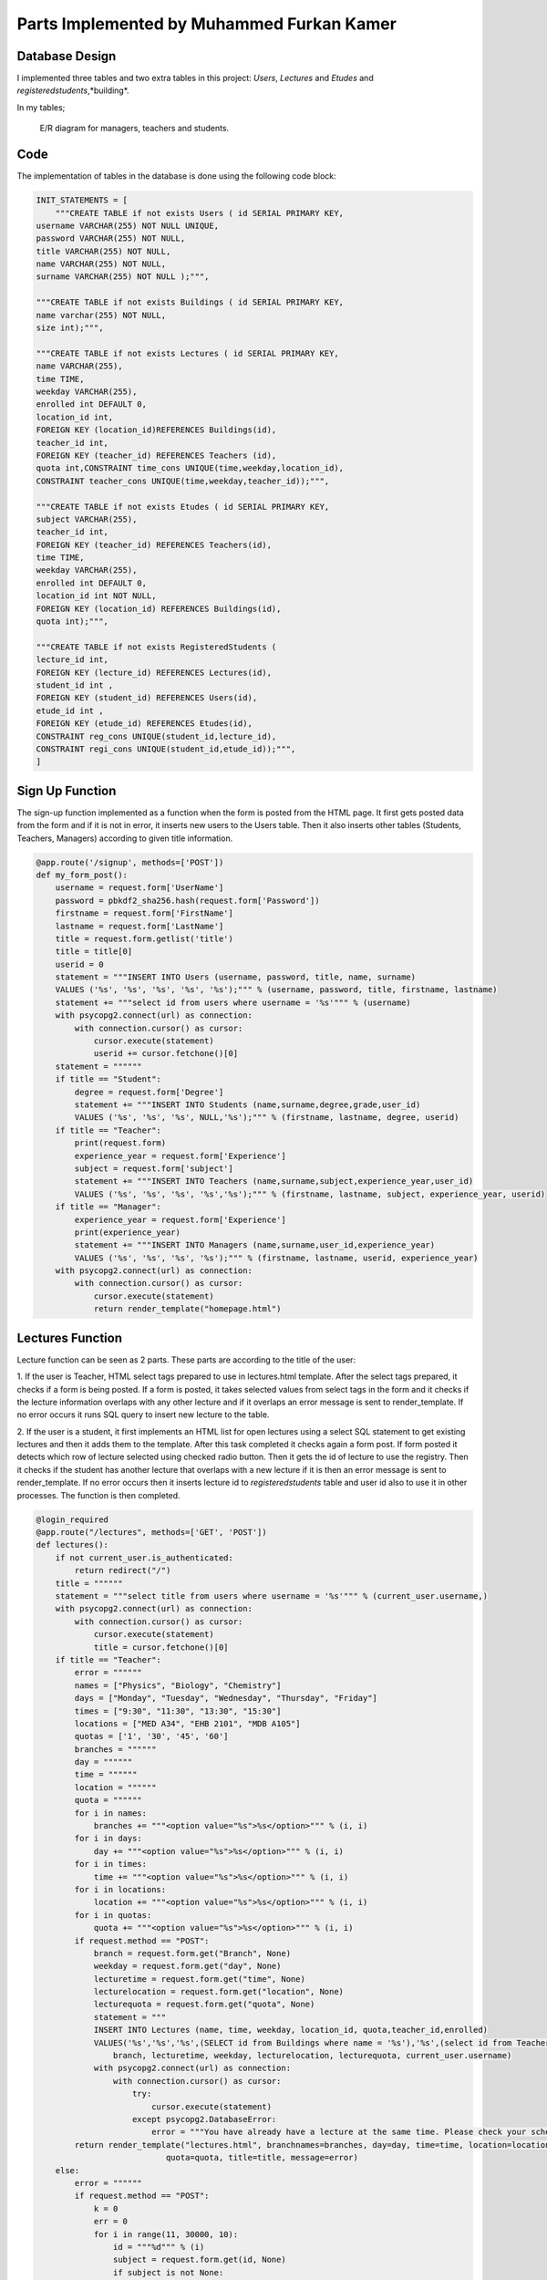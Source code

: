 Parts Implemented by Muhammed Furkan Kamer
==========================================

Database Design
---------------

I implemented three tables and two extra tables in this project: *Users*, *Lectures* and *Etudes* and *registeredstudents*,*building*.

In my tables;

.. figure:: ../img/ferdiagram.png
    :width: 100 %
    :alt: map to buried treasure

    E/R diagram for managers, teachers and students.

Code
----

The implementation of tables in the database is done using the following code block:

.. code-block:: python
    :name: dbinit.py

    INIT_STATEMENTS = [
        """CREATE TABLE if not exists Users ( id SERIAL PRIMARY KEY,
    username VARCHAR(255) NOT NULL UNIQUE,
    password VARCHAR(255) NOT NULL,
    title VARCHAR(255) NOT NULL,
    name VARCHAR(255) NOT NULL,
    surname VARCHAR(255) NOT NULL );""",

    """CREATE TABLE if not exists Buildings ( id SERIAL PRIMARY KEY, 
    name varchar(255) NOT NULL, 
    size int);""",

    """CREATE TABLE if not exists Lectures ( id SERIAL PRIMARY KEY,
    name VARCHAR(255),
    time TIME,
    weekday VARCHAR(255),
    enrolled int DEFAULT 0,
    location_id int,
    FOREIGN KEY (location_id)REFERENCES Buildings(id),
    teacher_id int,
    FOREIGN KEY (teacher_id) REFERENCES Teachers (id),
    quota int,CONSTRAINT time_cons UNIQUE(time,weekday,location_id),
    CONSTRAINT teacher_cons UNIQUE(time,weekday,teacher_id));""",

    """CREATE TABLE if not exists Etudes ( id SERIAL PRIMARY KEY,
    subject VARCHAR(255),
    teacher_id int, 
    FOREIGN KEY (teacher_id) REFERENCES Teachers(id),
    time TIME,
    weekday VARCHAR(255),
    enrolled int DEFAULT 0,
    location_id int NOT NULL, 
    FOREIGN KEY (location_id) REFERENCES Buildings(id),
    quota int);""",

    """CREATE TABLE if not exists RegisteredStudents (
    lecture_id int, 
    FOREIGN KEY (lecture_id) REFERENCES Lectures(id),
    student_id int , 
    FOREIGN KEY (student_id) REFERENCES Users(id),
    etude_id int , 
    FOREIGN KEY (etude_id) REFERENCES Etudes(id),
    CONSTRAINT reg_cons UNIQUE(student_id,lecture_id),
    CONSTRAINT regi_cons UNIQUE(student_id,etude_id));""",
    ]
	

Sign Up Function
----

The sign-up function implemented as a function when the form is posted from the HTML page.
It first gets posted data from the form and if it is not in error, it inserts new users
to the Users table. Then it also inserts other tables (Students, Teachers, Managers) according to
given title information.

.. code-block:: python
    :name: server.py
	
    @app.route('/signup', methods=['POST'])
    def my_form_post():
        username = request.form['UserName']
        password = pbkdf2_sha256.hash(request.form['Password'])
        firstname = request.form['FirstName']
        lastname = request.form['LastName']
        title = request.form.getlist('title')
        title = title[0]
        userid = 0
        statement = """INSERT INTO Users (username, password, title, name, surname)
        VALUES ('%s', '%s', '%s', '%s', '%s');""" % (username, password, title, firstname, lastname)
        statement += """select id from users where username = '%s'""" % (username)
        with psycopg2.connect(url) as connection:
            with connection.cursor() as cursor:
                cursor.execute(statement)
                userid += cursor.fetchone()[0]
        statement = """"""
        if title == "Student":
            degree = request.form['Degree']
            statement += """INSERT INTO Students (name,surname,degree,grade,user_id)
            VALUES ('%s', '%s', '%s', NULL,'%s');""" % (firstname, lastname, degree, userid)
        if title == "Teacher":
            print(request.form)
            experience_year = request.form['Experience']
            subject = request.form['subject']
            statement += """INSERT INTO Teachers (name,surname,subject,experience_year,user_id)
            VALUES ('%s', '%s', '%s', '%s','%s');""" % (firstname, lastname, subject, experience_year, userid)
        if title == "Manager":
            experience_year = request.form['Experience']
            print(experience_year)
            statement += """INSERT INTO Managers (name,surname,user_id,experience_year)
            VALUES ('%s', '%s', '%s', '%s');""" % (firstname, lastname, userid, experience_year)
        with psycopg2.connect(url) as connection:
            with connection.cursor() as cursor:
                cursor.execute(statement)
                return render_template("homepage.html")




Lectures Function
----

Lecture function can be seen as 2 parts. These parts are according to the title of the user:

1. If the user is Teacher, HTML select tags prepared to use in lectures.html template. After the select
tags prepared, it checks if a form is being posted. If a form is posted, it takes selected
values from select tags in the form and it checks if the lecture information overlaps with
any other lecture and if it overlaps an error message is sent to render_template. If no error occurs
it runs SQL query to insert new lecture to the table.

2. If the user is a student, it first implements an HTML list for open lectures using a select SQL statement to
get existing lectures and then it adds them to the template. After this task completed it checks again a 
form post. If form posted it detects which row of lecture selected using checked radio button. Then it gets
the id of lecture to use the registry. Then it checks if the student has another lecture that overlaps with a new lecture
if it is then an error message is sent to render_template. If no error occurs then it inserts lecture id to *registeredstudents*
table and user id also to use it in other processes. The function is then completed.

.. code-block:: python
    :name: server.py
	
    @login_required
    @app.route("/lectures", methods=['GET', 'POST'])
    def lectures():
        if not current_user.is_authenticated:
            return redirect("/")
        title = """"""
        statement = """select title from users where username = '%s'""" % (current_user.username,)
        with psycopg2.connect(url) as connection:
            with connection.cursor() as cursor:
                cursor.execute(statement)
                title = cursor.fetchone()[0]
        if title == "Teacher":
            error = """"""
            names = ["Physics", "Biology", "Chemistry"]
            days = ["Monday", "Tuesday", "Wednesday", "Thursday", "Friday"]
            times = ["9:30", "11:30", "13:30", "15:30"]
            locations = ["MED A34", "EHB 2101", "MDB A105"]
            quotas = ['1', '30', '45', '60']
            branches = """"""
            day = """"""
            time = """"""
            location = """"""
            quota = """"""
            for i in names:
                branches += """<option value="%s">%s</option>""" % (i, i)
            for i in days:
                day += """<option value="%s">%s</option>""" % (i, i)
            for i in times:
                time += """<option value="%s">%s</option>""" % (i, i)
            for i in locations:
                location += """<option value="%s">%s</option>""" % (i, i)
            for i in quotas:
                quota += """<option value="%s">%s</option>""" % (i, i)
            if request.method == "POST":
                branch = request.form.get("Branch", None)
                weekday = request.form.get("day", None)
                lecturetime = request.form.get("time", None)
                lecturelocation = request.form.get("location", None)
                lecturequota = request.form.get("quota", None)
                statement = """
                INSERT INTO Lectures (name, time, weekday, location_id, quota,teacher_id,enrolled) 
                VALUES('%s','%s','%s',(SELECT id from Buildings where name = '%s'),'%s',(select id from Teachers where user_id = (select id from users where username = '%s')),0)""" % (
                    branch, lecturetime, weekday, lecturelocation, lecturequota, current_user.username)
                with psycopg2.connect(url) as connection:
                    with connection.cursor() as cursor:
                        try:
                            cursor.execute(statement)
                        except psycopg2.DatabaseError:
                            error = """You have already have a lecture at the same time. Please check your schedule"""
            return render_template("lectures.html", branchnames=branches, day=day, time=time, location=location,
                               quota=quota, title=title, message=error)
        else:
            error = """"""
            if request.method == "POST":
                k = 0
                err = 0
                for i in range(11, 30000, 10):
                    id = """%d""" % (i)
                    subject = request.form.get(id, None)
                    if subject is not None:
                        k = i - 1
                        break
                print(k)
                if k == 0:
                    return redirect("/lectures")
                id = """%d""" % (k)
                lidd = request.form.get(id, None)
                if lidd is not None:
                    statement1 = """insert into registeredstudents (lecture_id,student_id) values( %s, (select id from users where username = '%s')); update lectures set enrolled = enrolled + 1 where id = %s """ % (
                    lidd, current_user.username, lidd)
                    statement2 = """select lecture_id from registeredstudents where lecture_id is not null and student_id = (select id from users where username = '%s')""" % (
                        current_user.username)
                    statement4 = """select weekday,time from lectures where id = %s""" % (lidd)
                    with psycopg2.connect(url) as connection:
                        with connection.cursor() as cursor:
                            cursor.execute(statement2)
                            reglec = cursor.fetchall()
                            cursor.execute(statement4)
                            lecc = cursor.fetchall()
                            lweekd = lecc[0][0]
                            ltimee = lecc[0][1]
                            if reglec is not None:
                                for row in reglec:
                                    statement3 = """select weekday,time from lectures where id = %s""" % (row[0])
                                    cursor.execute(statement3)
                                    wreglec = cursor.fetchall()
                                    for lrow in wreglec:
                                        if lrow[0] == lweekd and lrow[1] == ltimee:
                                            error = """You have already have a lecture at the same time. Please check your schedule"""
                                            err = 1
                            if (err == 0):
                                cursor.execute(statement1)

            statement = """select id,name,weekday, time, quota from lectures"""
            lecturerows = """"""
            with psycopg2.connect(url) as connection:
                with connection.cursor() as cursor:
                    cursor.execute(statement)
                    i = 10
                    for rows in cursor.fetchall():
                        lid = rows[0]
                        branch = rows[1]
                        weekday = rows[2]
                        lecturetime = rows[3]
                        lecturequota = rows[4]
                        lecturerows += """<tr><td>%s<input type="hidden" name="%d" value = "%s"/></td><td>%s</td><td>%s</td><td>%s</td> <td>%s</td>
                          <td><input id="%d" onclick="uncheck(%d)" type="radio" name="%d" value="%d"></td></tr>""" % (
                        lid, i, lid,
                        branch, weekday, lecturetime, lecturequota, i + 1, i + 1, i + 1, i + 1)
                        i += 10
            return render_template("lectures.html", title=title, newrow=lecturerows, message=error)



Etudes Function
----

Etudes function can be seen as 2 parts. These parts are according to the title of the user:

1. If the user is Teacher, HTML select tags prepared to use in the etudes.html template. After the select tags prepared, 
it checks if a form is being posted. If a form is a post, it takes selected
values from select tags in the form and it checks if the etude information overlaps with
any other etude and if it overlaps an error message is sent to render_template. If no error occurs
it runs SQL query to insert new etude to the table.

2. If the user is a student, it first implements an HTML list for open etudes using a select SQL statement to
get existing etudes and then it adds them to the template. After this task completed it checks again a 
form post. If form posted it detects which row of etude selected using checked radio button. Then it gets
the id of etude to use the registry. Then it checks if the student has another etude that overlaps with a new etude
if it is then an error message is sent to render_template. If no error occurs then it inserts etude id to *registeredstudents*
table and user id also to use it in other processes. The function is then completed.

.. code-block:: python
    :name: server.py

    @login_required
    @app.route("/etudes", methods=['GET', 'POST'])
    def etudes():
        if not current_user.is_authenticated:
            return redirect("/")
        title = """"""
        statement = """select title from users where username = '%s'""" % (current_user.username,)
        with psycopg2.connect(url) as connection:
            with connection.cursor() as cursor:
                cursor.execute(statement)
                title = cursor.fetchone()[0]
        if title == "Teacher":
            with psycopg2.connect(url) as connection:
                with connection.cursor() as cursor:
                    statement = """select subject from Teachers where user_id = (select id from users where username = '%s')""" % (
                        current_user.username)
                    cursor.execute(statement)
                    subject = cursor.fetchone()[0]
            error = """"""
            if subject == "Physics":
                names = ["Electrics", "Acceleration", "Magnetism"]
            elif subject == "Biology":
                names = ["Bacteria", "Cell Division", "DNA"]
            elif subject == "Chemistry":
                names = ["Compounds", "Organics", "Acids"]
            days = ["Friday", "Saturday"]
            times = ["9:30", "11:30", "13:30", "15:30", "16:30", "17:30"]
            locations = ["MED A34", "EHB 2101", "MDB A105"]
            quotas = ['1', '30', '45', '60']
            branches = """"""
            day = """"""
            time = """"""
            location = """"""
            quota = """"""
            for i in names:
                branches += """<option value="%s">%s</option>""" % (i, i)
            for i in days:
                day += """<option value="%s">%s</option>""" % (i, i)
            for i in times:
                time += """<option id = "%s" value="%s">%s</option>""" % (i, i, i)
            for i in locations:
                location += """<option value="%s">%s</option>""" % (i, i)
            for i in quotas:
                quota += """<option value="%s">%s</option>""" % (i, i)
            if request.method == "POST":
                branch = request.form.get("Branch", None)
                weekday = request.form.get("day", None)
                lecturetime = request.form.get("time", None)
                lecturelocation = request.form.get("location", None)
                lecturequota = request.form.get("quota", None)
                statement = """
                INSERT INTO Etudes (subject, time, weekday, location_id, quota,teacher_id,enrolled) 
                VALUES('%s','%s','%s',(SELECT id from Buildings where name = '%s'),'%s',(select id from Teachers where user_id = (select id from users where username = '%s')),0)""" % (
                    branch, lecturetime, weekday, lecturelocation, lecturequota, current_user.username)
                with psycopg2.connect(url) as connection:
                    with connection.cursor() as cursor:
                        try:
                            cursor.execute(statement)
                        except psycopg2.DatabaseError:
                            error = """You have already have a lecture at the same time. Please check your schedule"""
            return render_template("etudes.html", branchnames=branches, day=day, time=time, location=location,
                                   quota=quota, title=title, message=error)
        else:
            error = """"""
            if request.method == "POST":
                k = 0
                err = 0
                for i in range(11, 30000, 10):
                    id = """%d""" % (i)
                    subject = request.form.get(id, None)
                    if subject is not None:
                        k = i - 1
                        break
                print(k)
                if k == 0:
                    return redirect("/etudes")
                id = """%d""" % (k)
                lidd = request.form.get(id, None)
                statement1 = """insert into registeredstudents (etude_id,student_id) values( %s, (select id from users where username = '%s')); update etudes set enrolled = enrolled+1 where id = %s """ % (
                lidd, current_user.username, lidd)
                statement2 = """select etude_id from registeredstudents where student_id = (select id from users where username = '%s') and etude_id is not null""" % (
                    current_user.username)
                statement4 = """select weekday,time from etudes where id = %s""" % (lidd)
                with psycopg2.connect(url) as connection:
                    with connection.cursor() as cursor:
                        cursor.execute(statement2)
                        reglec = cursor.fetchall()
                        cursor.execute(statement4)
                        lecc = cursor.fetchall()
                        lweekd = lecc[0][0]
                        ltimee = lecc[0][1]
                        print(reglec)
                        if reglec is not None:
                            for row in reglec:
                                statement3 = """select weekday,time from etudes where id = %s""" % (row[0])
                                cursor.execute(statement3)
                                wreglec = cursor.fetchall()
                                for lrow in wreglec:
                                    if lrow[0] == lweekd and lrow[1] == ltimee:
                                        error = """You have already have a etude at the same time. Please check your schedule"""
                                        err = 1
                        if (err == 0):
                            cursor.execute(statement1)

            statement = """select id,subject,weekday, time, quota from etudes"""
            lecturerows = """"""
            with psycopg2.connect(url) as connection:
                with connection.cursor() as cursor:
                    cursor.execute(statement)
                    i = 10
                    for rows in cursor.fetchall():
                        lid = rows[0]
                        branch = rows[1]
                        weekday = rows[2]
                        lecturetime = rows[3]
                       lecturequota = rows[4]
                        lecturerows += """<tr><td>%s<input type="hidden" name="%d" value = "%s"/></td><td>%s</td><td>%s</td><td>%s</td> <td>%s</td>
                          <td><input id="%d" onclick="uncheck(%d)" type="radio" name="%d" value="%d"></td></tr>""" % (
                        lid, i, lid,
                        branch, weekday, lecturetime, lecturequota, i + 1, i + 1, i + 1, i + 1)
                        i += 10
            return render_template("etudes.html", title=title, newrow=lecturerows, message=error)

	

Schedule Function
----

The schedule function is used to implement a schedule for teachers and students, and 
also to achieve lecture delete or unroll and for teachers updating lectures whenever they
want.

Function parted into 2, first is to teachers and second to students. In the first part, it first checks if any
delete, unroll or update request is sent from the form. If it then it first performs operations and 
updates tables in the database according to these operations. Then implement the HTML part of the schedule table using select statements.

In the second part, the user is a student. So an unroll operation should be checked and it checks first it anyone
requested. Then it implements the HTML part using select statements, selects lectures and etudes from tables 
according to etude_id and lecture_ids from table *registeredstudents*.

.. code-block:: python
    :name: server.py
	
    @login_required
    @app.route("/schedule", methods=['GET', 'POST'])
    def schedule():
        if not current_user.is_authenticated:
            return redirect("/")
        statement = """SELECT title FROM Users WHERE username = '%s'""" % (current_user.username,)
        schedulerows = """<tr>"""
        with psycopg2.connect(url) as connection:
            with connection.cursor() as cursor:
                cursor.execute(statement)
                title = cursor.fetchone()[0]
                if title == "Manager":
                    message = "Managers don't have a schedule."
                    return render_template("homepage.html", message=message)
                others = title
                others += "s"
                if title == "Teacher":
                    if request.method == "POST":
                        if request.form['sub'] == "Delete":
                            lecidd = request.form.get("LecID", None)
                            etdidd = request.form.get("EtudeID", None)
                            if lecidd is not None and lecidd != "":
                                statement = """delete from registeredstudents where lecture_id = %s""" % (lecidd)
                                cursor.execute(statement)
                                statement = """delete from lectures where id = %s""" % (lecidd)
                                cursor.execute(statement)
                            elif etdidd is not None and etdidd != "":
                                statement = """delete from registeredstudents where etude_id = %s""" % (etdidd)
                                cursor.execute(statement)
                                statement = """delete from etudes where id = %s""" % (etdidd)
                                cursor.execute(statement)
                        elif request.form['sub'] == "Update":
                            lecidd = request.form.get("LecID2", None)
                            etdidd = request.form.get("EtudeID2", None)
                            if lecidd is not None and lecidd != "":
                                statement = """update lectures set weekday = '%s', time = '%s', quota = %s, location_id = (select id from buildings where name = '%s') 
                                           where id = %s and teacher_id = (select id from teachers where user_id = (select id from users where username = '%s'))""" % (
                                request.form['wday'], request.form['timee'],
                                request.form['lquotaa'], request.form['lcation'], lecidd, current_user.username)
                                cursor.execute(statement)
                            elif etdidd is not None and etdidd != "":
                                statement = """update etudes set weekday = '%s', time = '%s', quota = %s, location_id = (select id from buildings where name = '%s') 
                                           where id = %s and teacher_id = (select id from teachers where user_id = (select id from users where username = '%s'))""" % (
                                request.form['etudewday'], request.form['timee2'],
                                request.form['lquotaa'], request.form['lcation'], etdidd, current_user.username)
                                print(statement)
                                cursor.execute(statement)
                    statement = """SELECT id,name, time, weekday, location_id, quota FROM Lectures WHERE teacher_id = (
                SELECT id FROM %s WHERE user_id = (SELECT id FROM Users WHERE username = '%s')) order by time""" \
                                % (others, current_user.username)
                    cursor.execute(statement)
                    lname = ""
                    lcrn = 0
                    ltime = '00:00'
                    lweekday = ""
                    llocation_id = 0
                    lquota = 0
                    schedule1 = cursor.fetchall()
                    statement = """SELECT id,subject, time, weekday, location_id, quota FROM Etudes WHERE teacher_id = (
                SELECT id FROM %s WHERE user_id = (SELECT id FROM Users WHERE username = '%s')) order by time""" \
                                % (others, current_user.username)
                    cursor.execute(statement)
                    etdschedule = cursor.fetchall()
                    if schedule1 is not None:
                        Monday = """<th>"""
                        Tuesday = """<th>"""
                        Wednesday = """<th>"""
                        Thursday = """<th>"""
                        Friday = """<th>"""
                        Saturday = """<th>"""
                        for row in schedule1:
                            print(row)
                            lname = row[1]
                            lcrn = row[0]
                            ltime = row[2]
                            lweekday = row[3]
                            llocation_id = row[4]
                            lquota = row[5]
                            statement = """SELECT name FROM Buildings WHERE id = %s""" % (llocation_id,)
                            cursor.execute(statement)
                            llocation = ""
                            for row in cursor.fetchall():
                                print(row)
                                llocation = row[0]
                            if lweekday == "Monday":
                                Monday += """<p>Lecture ID: %s</p><p>%s</p><p>%s</p><p>%s</p><p>Quota: %s</p>""" % (
                                lcrn, lname, ltime, llocation, lquota)
                            elif lweekday == "Tuesday":
                                Tuesday += """<p>Lecture ID: %s</p><p>%s</p><p>%s</p><p>%s</p><p>Quota: %s</p>""" % (
                                lcrn, lname, ltime, llocation, lquota)
                            elif lweekday == "Wednesday":
                                Wednesday += """<p>Lecture ID: %s</p><p>%s</p><p>%s</p><p>%s</p><p>Quota: %s</p>""" % (
                                lcrn, lname, ltime, llocation, lquota)
                            elif lweekday == "Thursday":
                                Thursday += """<p>Lecture ID: %s</p><p>%s</p><p>%s</p><p>%s</p><p>Quota: %s</p>""" % (
                                lcrn, lname, ltime, llocation, lquota)
                            elif lweekday == "Friday":
                                Friday += """<p>Lecture ID: %s</p><p>%s</p><p>%s</p><p>%s</p><p>Quota: %s</p>""" % (
                                lcrn, lname, ltime, llocation, lquota)
                        if etdschedule is not None:
                            for row in etdschedule:
                                lname = row[1]
                                lcrn = row[0]
                                ltime = row[2]
                                lweekday = row[3]
                                llocation_id = row[4]
                                lquota = row[5]
                                statement = """SELECT name FROM Buildings WHERE id = %s""" % (llocation_id,)
                                cursor.execute(statement)
                                llocation = ""
                                for row in cursor.fetchall():
                                    print(row)
                                    llocation = row[0]
                                if lweekday == "Friday":
                                    Friday += """<p>Etude ID: %s</p><p>%s</p><p>%s</p><p>%s</p><p>Quota: %s</p>""" % (
                                    lcrn, lname, ltime, llocation, lquota)
                                elif lweekday == "Saturday":
                                    Saturday += """<p>Etude ID: %s</p><p>%s</p><p>%s</p><p>%s</p><p>Quota: %s</p>""" % (
                                    lcrn, lname, ltime, llocation, lquota)
                        Monday += """</th>"""
                        Tuesday += """</th>"""
                        Wednesday += """</th>"""
                        Thursday += """</th>"""
                        Friday += """</th>"""
                        Saturday += """</th>"""
                        schedulerows += Monday + Tuesday + Wednesday + Thursday + Friday + Saturday
                        schedulerows += """</tr>"""
                        return render_template("schedule.html", newrow=schedulerows, title=title)
                elif title == "Student":
                    statement = """select lecture_id from registeredstudents where student_id = (select id from users where username ='%s') and lecture_id is not null""" \
                                % (current_user.username)

                    Monday = """<th>"""
                    Tuesday = """<th>"""
                    Wednesday = """<th>"""
                    Thursday = """<th>"""
                    Friday = """<th>"""
                    Saturday = """<th>"""
                    with psycopg2.connect(url) as connection:
                        with connection.cursor() as cursor:
                            if request.method == "POST":
                                lecidd = request.form.get("LecID", None)
                                etdidd = request.form.get("EtudeID", None)
                                if lecidd is not None and lecidd != "":
                                    statement1 = """delete from registeredstudents where lecture_id = %s and student_id = (select id from users where username = '%s'); update
                                     lectures set enrolled = enrolled - 1 where id = %s""" % (
                                    lecidd, current_user.username, lecidd)
                                    cursor.execute(statement1)
                                elif etdidd is not None and etdidd != "":
                                    statement1 = """delete from registeredstudents where etude_id = %s and student_id = (select id from users where username = '%s'); update
                                     etudes set enrolled = enrolled - 1 where id = %s""" % (
                                    etdidd, current_user.username, etdidd)
                                    cursor.execute(statement1)
                            cursor.execute(statement)
                            lids = cursor.fetchall()
                            if lids is not None:
                                for lirow in lids:
                                    lid = lirow[0]
                                    if lid is not None:
                                        statement = """SELECT id,name, time, weekday, location_id, quota FROM Lectures where id = %s""" % (
                                            lid)
                                        cursor.execute(statement)
                                        lname = ""
                                        lcrn = 0
                                        ltime = '00:00'
                                        lweekday = ""
                                        llocation_id = 0
                                        lquota = 0
                                        schedule1 = cursor.fetchall()
                                       if schedule1 is not None:
                                            for row in schedule1:
                                                print(row)
                                                lname = row[1]
                                                lcrn = row[0]
                                                ltime = row[2]
                                                lweekday = row[3]
                                                llocation_id = row[4]
                                                lquota = row[5]
                                                statement = """SELECT name FROM Buildings WHERE id = %s""" % (llocation_id,)
                                                cursor.execute(statement)
                                                llocation = ""
                                                for lorow in cursor.fetchall():
                                                    print(lorow)
                                                    llocation = lorow[0]
                                                if lweekday == "Monday":
                                                    Monday += """<p>Lecture ID: %s</p><p>%s</p><p>%s</p><p>%s</p><p>Quota: %s</p>""" % (
                                                    lcrn, lname, ltime, llocation, lquota)
                                                elif lweekday == "Tuesday":
                                                    Tuesday += """<p>Lecture ID: %s</p><p>%s</p><p>%s</p><p>%s</p><p>Quota: %s</p>""" % (
                                                    lcrn, lname, ltime, llocation, lquota)
                                                elif lweekday == "Wednesday":
                                                    Wednesday += """<p>Lecture ID: %s</p><p>%s</p><p>%s</p><p>%s</p><p>Quota: %s</p>""" % (
                                                    lcrn, lname, ltime, llocation, lquota)
                                                elif lweekday == "Thursday":
                                                    Thursday += """<p>Lecture ID: %s</p><p>%s</p><p>%s</p><p>%s</p><p>Quota: %s</p>""" % (
                                                    lcrn, lname, ltime, llocation, lquota)
                                                elif lweekday == "Friday":
                                                    Friday += """<p>Lecture ID: %s</p><p>%s</p><p>%s</p><p>%s</p><p>Quota: %s</p>""" % (
                                                    lcrn, lname, ltime, llocation, lquota)
                            statement = """select etude_id from registeredstudents where student_id = (select id from users where username ='%s') and etude_id is not null""" \
                                        % (current_user.username)
                            cursor.execute(statement)
                            etdlids = cursor.fetchall()
                            if etdlids is not None:
                                for etdrow in etdlids:
                                    etdlid = etdrow[0]
                                    if etdlid is not None:
                                        statement = """SELECT id,subject, time, weekday, location_id, quota FROM etudes where id = %s""" % (
                                            etdlid)
                                        cursor.execute(statement)
                                        etdschedule = cursor.fetchall()
                                        lname = ""
                                        lcrn = 0
                                        ltime = '00:00'
                                        lweekday = ""
                                        llocation_id = 0
                                        lquota = 0
                                        if etdschedule is not None:
                                            for row in etdschedule:
                                                lname = row[1]
                                                lcrn = row[0]
                                                ltime = row[2]
                                                lweekday = row[3]
                                                llocation_id = row[4]
                                                lquota = row[5]
                                                statement = """SELECT name FROM Buildings WHERE id = %s""" % (llocation_id,)
                                                cursor.execute(statement)
                                                llocation = ""
                                                for row in cursor.fetchall():
                                                    print(row)
                                                    llocation = row[0]
                                                if lweekday == "Friday":
                                                    Friday += """<p>Etude ID: %s</p><p>%s</p><p>%s</p><p>%s</p><p>Quota: %s</p>""" % (
                                                    lcrn, lname, ltime, llocation, lquota)
                                                elif lweekday == "Saturday":
                                                    Saturday += """<p>Etude ID: %s</p><p>%s</p><p>%s</p><p>%s</p><p>Quota: %s</p>""" % (
                                                    lcrn, lname, ltime, llocation, lquota)
                                        Monday += """</th>"""
                                        Tuesday += """</th>"""
                                        Wednesday += """</th>"""
                                        Thursday += """</th>"""
                                        Friday += """</th>"""
                                        Saturday += """</th>"""
                                        schedulerows += Monday + Tuesday + Wednesday + Thursday + Friday + Saturday
                                        print(schedulerows)
                                        schedulerows += """</tr>"""
                    return render_template("schedule.html", newrow=schedulerows)

 






	